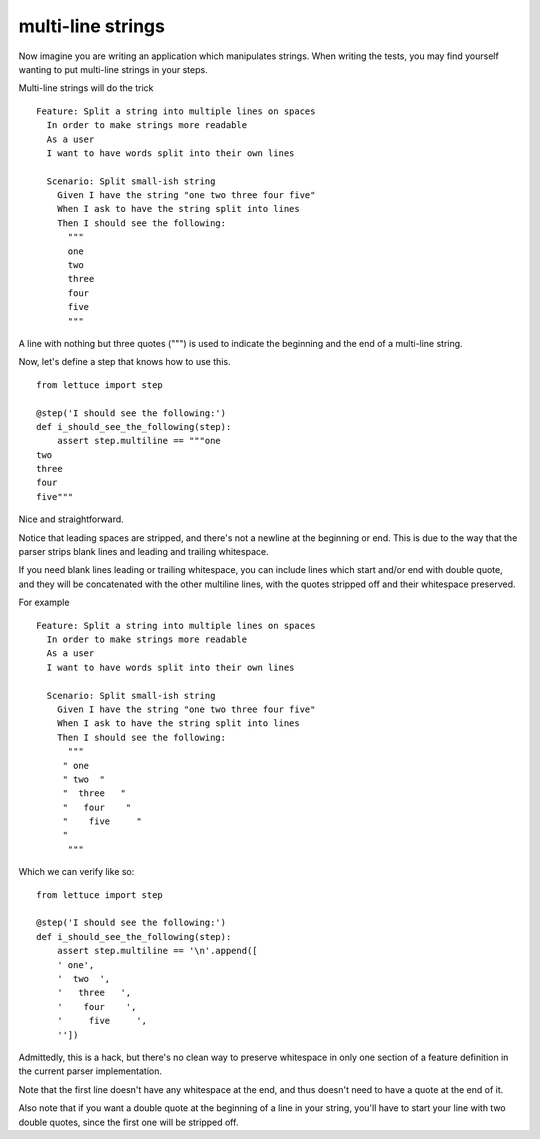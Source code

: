 .. _tutorial-multiline:

multi-line strings
===========================

Now imagine you are writing an application which manipulates
strings. When writing the tests, you may find yourself wanting to put
multi-line strings in your steps.

Multi-line strings will do the trick

.. highlight:: ruby

::

   Feature: Split a string into multiple lines on spaces
     In order to make strings more readable
     As a user
     I want to have words split into their own lines

     Scenario: Split small-ish string
       Given I have the string "one two three four five"
       When I ask to have the string split into lines
       Then I should see the following:
         """
         one
         two
         three
         four
         five
         """

A line with nothing but three quotes (""") is used to indicate the
beginning and the end of a multi-line string.

Now, let's define a step that knows how to use this.

.. highlight:: python

::

      from lettuce import step

      @step('I should see the following:')
      def i_should_see_the_following(step):
          assert step.multiline == """one
      two
      three
      four
      five"""


Nice and straightforward.

Notice that leading spaces are stripped, and there's not a newline at
the beginning or end. This is due to the way that the parser strips
blank lines and leading and trailing whitespace.

If you need blank lines leading or trailing whitespace, you can
include lines which start and/or end with double quote, and they will
be concatenated with the other multiline lines, with the quotes
stripped off and their whitespace preserved.

For example

.. highlight:: ruby

::

   Feature: Split a string into multiple lines on spaces
     In order to make strings more readable
     As a user
     I want to have words split into their own lines

     Scenario: Split small-ish string
       Given I have the string "one two three four five"
       When I ask to have the string split into lines
       Then I should see the following:
         """
        " one
        " two  "
        "  three   "
        "   four    "
        "    five     "
        "
         """

Which we can verify like so:

.. highlight:: python

::

      from lettuce import step

      @step('I should see the following:')
      def i_should_see_the_following(step):
          assert step.multiline == '\n'.append([
          ' one',
          '  two  ',
          '   three   ',
          '    four    ',
          '     five     ',
          ''])



Admittedly, this is a hack, but there's no clean way to preserve
whitespace in only one section of a feature definition in the current
parser implementation.

Note that the first line doesn't have any whitespace at the end, and
thus doesn't need to have a quote at the end of it.

Also note that if you want a double quote at the beginning of a line
in your string, you'll have to start your line with two double quotes,
since the first one will be stripped off.